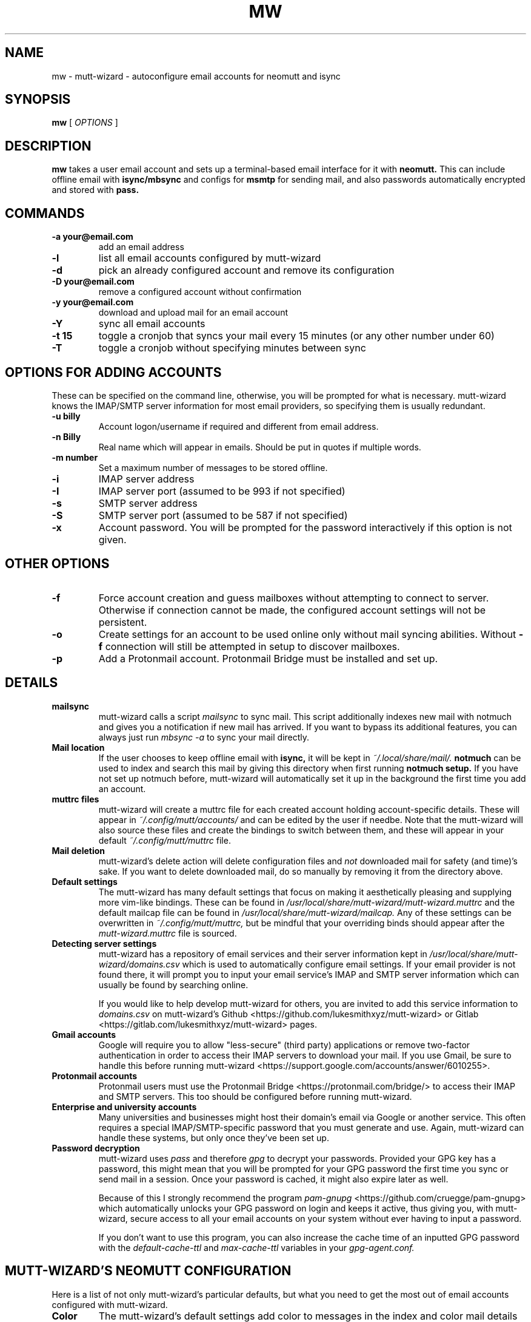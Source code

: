 .TH MW 1 mutt-wizard
.SH NAME
mw \- mutt-wizard \- autoconfigure email accounts for neomutt and isync
.SH SYNOPSIS
.B mw
[
.I OPTIONS
]
.SH DESCRIPTION
.B mw
takes a user email account and sets up a terminal-based email interface for it with
.B neomutt.
This can include offline email with
.B isync/mbsync
and configs for
.B msmtp
for sending mail, and also passwords automatically encrypted and stored with
.B pass.
.SH COMMANDS
.TP
.B -a your@email.com
add an email address
.TP
.B -l
list all email accounts configured by mutt-wizard
.TP
.B -d
pick an already configured account and remove its configuration
.TP
.B -D your@email.com
remove a configured account without confirmation
.TP
.B -y your@email.com
download and upload mail for an email account
.TP
.B -Y
sync all email accounts
.TP
.B -t 15
toggle a cronjob that syncs your mail every 15 minutes (or any other number under 60)
.TP
.B -T
toggle a cronjob without specifying minutes between sync
.SH OPTIONS FOR ADDING ACCOUNTS
These can be specified on the command line, otherwise, you will be prompted for what is necessary. mutt-wizard knows the IMAP/SMTP server information for most email providers, so specifying them is usually redundant.
.TP
.B -u billy
Account logon/username if required and different from email address.
.TP
.B -n Billy
Real name which will appear in emails. Should be put in quotes if multiple words.
.TP
.B -m number
Set a maximum number of messages to be stored offline.
.TP
.B -i
IMAP server address
.TP
.B -I
IMAP server port (assumed to be 993 if not specified)
.TP
.B -s
SMTP server address
.TP
.B -S
SMTP server port (assumed to be 587 if not specified)
.TP
.B -x
Account password. You will be prompted for the password interactively if this option is not given.
.SH OTHER OPTIONS
.TP
.B -f
Force account creation and guess mailboxes without attempting to connect to server. Otherwise if connection cannot be made, the configured account settings will not be persistent.
.TP
.B -o
Create settings for an account to be used online only without mail syncing abilities. Without
.B -f
connection will still be attempted in setup to discover mailboxes.
.TP
.B -p
Add a Protonmail account. Protonmail Bridge must be installed and set up.
.SH DETAILS
.TP
.B mailsync
mutt-wizard calls a script
.I mailsync
to sync mail. This script additionally indexes new mail with notmuch and gives you a notification if new mail has arrived. If you want to bypass its additional features, you can always just run
.I mbsync -a
to sync your mail directly.
.TP
.B Mail location
If the user chooses to keep offline email with
.B isync,
it will be kept in
.I ~/.local/share/mail/.
.B notmuch
can be used to index and search this mail by giving this directory when first running
.B notmuch setup.
If you have not set up notmuch before, mutt-wizard will automatically set it up in the background the first time you add an account.
.TP
.B muttrc files
mutt-wizard will create a muttrc file for each created account holding account-specific details. These will appear in
.I ~/.config/mutt/accounts/
and can be edited by the user if needbe. Note that the mutt-wizard will also source these files and create the bindings to switch between them, and these will appear in your default
.I ~/.config/mutt/muttrc
file.
.TP
.B Mail deletion
mutt-wizard's delete action will delete configuration files and
.I not
downloaded mail for safety (and time)'s sake. If you want to delete downloaded mail, do so manually by removing it from the directory above.
.TP
.B Default settings
The mutt-wizard has many default settings that focus on making it aesthetically pleasing and supplying more vim-like bindings. These can be found in
.I /usr/local/share/mutt-wizard/mutt-wizard.muttrc
and the default mailcap file can be found in
.I
/usr/local/share/mutt-wizard/mailcap.
Any of these settings can be overwritten in
.I ~/.config/mutt/muttrc,
but be mindful that your overriding binds should appear after the
.I
mutt-wizard.muttrc
file is sourced.
.TP
.B Detecting server settings
mutt-wizard has a repository of email services and their server information kept in
.I /usr/local/share/mutt-wizard/domains.csv
which is used to automatically configure email settings.
If your email provider is not found there, it will prompt you to input your email service's IMAP and SMTP server information which can usually be found by searching online.

If you would like to help develop mutt-wizard for others, you are invited to add this service information to
.I domains.csv
on mutt-wizard's Github <https://github.com/lukesmithxyz/mutt-wizard> or Gitlab <https://gitlab.com/lukesmithxyz/mutt-wizard> pages.
.TP
.B Gmail accounts
Google will require you to allow "less-secure" (third party) applications or remove two-factor authentication in order to access their IMAP servers to download your mail. If you use Gmail, be sure to handle this before running mutt-wizard <https://support.google.com/accounts/answer/6010255>.
.TP
.B Protonmail accounts
Protonmail users must use the Protonmail Bridge <https://protonmail.com/bridge/> to access their IMAP and SMTP servers. This too should be configured before running mutt-wizard.
.TP
.B Enterprise and university accounts
Many universities and businesses might host their domain's email via Google or another service. This often requires a special IMAP/SMTP-specific password that you must generate and use. Again, mutt-wizard can handle these systems, but only once they've been set up.
.TP
.B Password decryption
mutt-wizard uses
.I pass
and therefore
.I gpg
to decrypt your passwords. Provided your GPG key has a password, this might mean that you will be prompted for your GPG password the first time you sync or send mail in a session. Once your password is cached, it might also expire later as well.

Because of this I strongly recommend the program
.I pam-gnupg
<https://github.com/cruegge/pam-gnupg> which automatically unlocks your GPG password on login and keeps it active, thus giving you, with mutt-wizard, secure access to all your email accounts on your system without ever having to input a password.

If you don't want to use this program, you can also increase the cache time of an inputted GPG password with the
.I default-cache-ttl
and
.I max-cache-ttl
variables in your
.I
gpg-agent.conf.
.SH MUTT-WIZARD'S NEOMUTT CONFIGURATION
Here is a list of not only mutt-wizard's particular defaults, but what you need to get the most out of email accounts configured with mutt-wizard.
.TP
.B Color
The mutt-wizard's default settings add color to messages in the index and color mail details to make them easier to see. New mail, in addition to being marked by the typical N, will also be bold.
.TP
.B Movement with h/j/k/l
Use vim keys to move down
.I j
or up
.I k
in mail, while
.I l
opens mail, then the attachment view, then an attachment, while
.I h
is the reverse.
While mail is open, go to next or previous mail with
.I J
and
.I K.
In the mail index,
.I d
and
.I u
go down and up by a half page and
.I gg
and
.I G
go to the very top and very bottom.
.TP
.B Search mail
If you have
.B notmuch
configured with your proper mail directory (see above), you may run
.I ctrl-f
to search for mail containing any given sequence.
Even without notmuch,
.I L
limits mail, showing only those with the given sequence in the subject while
.I A
shows all mail (same as limiting to "all").
.TP
.B Deleting mail
.I D
deletes mail, while
.I U
undeletes it (type in mail number to get to deleted mail). Note that
.I S
saves your mailbox, finalizing deletion. If you have a
.I Trash
box, deleted mail is moved there. If you want it to skip that and simply be deleted, comment out or remove the
.I set trash
line in that account's muttrc.
.TP
.B Send mail
.I m
creates a new mail message;
.I r
replies to the selected message;
.I R
replies all to the selected message and
.I f
fowards the selected message.
.TP
.B Compose mail screen
Once you write mail and save the buffer you will be brought to the compose screen. Press
.I a
to add attachments, use
.I s/t/c/b/d
to change the subject/to/CC/BCC/description. Press
.I S
to change the signature/encryption. Press
.I y
to send the mail.
.TP
.B Saving and autocompleting email addresses with abook
Install the optional dependency abook and you will be able to save the sender's email address with
.I a.
Once this is done, when you are typing in any email/contact prompt, you may press
.I Tab
to find contacts matching your input. Although abook is often used with mutt, it is also a useful program in its own right.
.TP
.B Switching and moving mail between mailboxes
The
.I g
key can be paired with several other keys to automatically move to another mailbox: gi: Inbox; gs: Sent; gd: Drafts; ga: Archive; gS: Spam; gj: Junk; gt: Trash. These bindings will only be present for accounts that have the boxes in question. Instead of
.I g,
you can also press
.I C
to copy mail or
.I M
to move mail to the same boxes.
.TP
.B Switching between accounts
mutt-wizard can configure as many as nine accounts each numbered by the lowest available number when configured. Press
.I i
followed by an account's number to change to that account: i2, i5, etc.
.I ctrl-b
to open a menu to select a url you want to open in you browser.
.TP
.B Sidebar
mutt-wizard enables the sidebar by default which displays your account's boxes with mail tallies.
.I B
will toggle the sidebar. Move up and down in it with
.I ctrl-k/j.
Open a box with
.I ctrl-o.
.TP
.B More information
Remember that you can press
.I ?
at any time in neomutt to get a list of all key-bindings and functions. This list can also vary for different context menus.
.SH AUTHORS
Written by Luke Smith <luke@lukesmith.xyz> originally in 2018.
.SH LICENSE
GPLv3
.SH SEE ALSO
.BR neomutt (1),
.BR neomuttrc (1)
.BR mbsync (1),
.BR msmtp (1),
.BR notmuch (1),
.BR abook (1)

